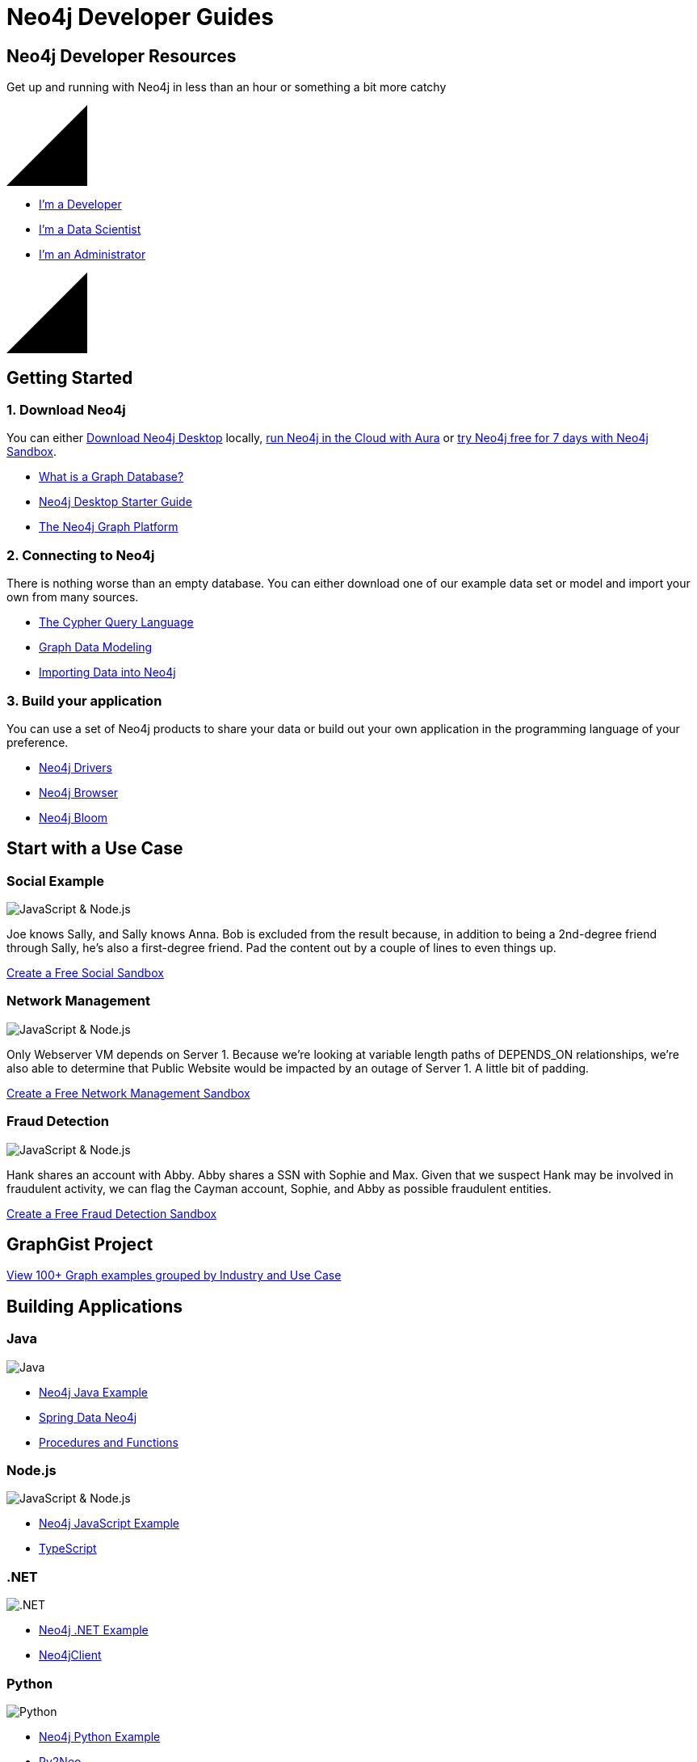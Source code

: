 = Neo4j Developer Guides
:page-layout: landing
:page-theme: developer
:page-toclevels: -1


[.hero]
== Neo4j Developer Resources

Get up and running with Neo4j in less than an hour or something a bit more catchy

++++
<svg version="1.1" xmlns="http://www.w3.org/2000/svg" xmlns:xlink="http://www.w3.org/1999/xlink" x="0px" y="0px" width="100px" height="100px" viewBox="0 0 100 100" preserveAspectRatio="none" style="enable-background:new 0 0 100 100;" xml:space="preserve" class="top">
    <polygon class="st0" points="100,100 0,100 100,0 "></polygon>
    <line class="st1" x1="0" y1="100" x2="100" y2="0"></line>
</svg>
++++

[.buttons]
* xref:language-guides.adoc[I'm a Developer]
* xref:graph-data-science:index.adoc[I'm a Data Scientist]
* xref:in-production.adoc[I'm an Administrator]

++++
<svg version="1.1" xmlns="http://www.w3.org/2000/svg" xmlns:xlink="http://www.w3.org/1999/xlink" x="0px" y="0px" width="100px" height="100px" viewBox="0 0 100 100" preserveAspectRatio="none" style="enable-background:new 0 0 100 100;" xml:space="preserve" class="bottom">
    <polygon class="st0" points="100,100 0,100 100,0 "></polygon>
    <line class="st1" x1="0" y1="100" x2="100" y2="0"></line>
</svg>
++++

[.secondary.leading.flex]

== Getting Started

[.column]
=== 1. Download Neo4j

You can either link:/download/[Download Neo4j Desktop^] locally, link:/aura/[run Neo4j in the Cloud with Aura^] or link:/sandbox/[try Neo4j free for 7 days with Neo4j Sandbox^].

* xref:graph-database.adoc[What is a Graph Database?]
* xref:neo4j-desktop.adoc[Neo4j Desktop Starter Guide]
* xref:graph-platform.adoc[The Neo4j Graph Platform]

[.column]
=== 2. Connecting to Neo4j

There is nothing worse than an empty database.
You can either download one of our example data set or model and import your own from many sources.



* xref:cypher:index.adoc[The Cypher Query Language]
* xref:data-modeling.adoc[Graph Data Modeling]
* xref:data-import.adoc[Importing Data into Neo4j]

[.column]
=== 3. Build your application

You can use a set of Neo4j products to share your data or build out your own application in the programming language of your preference.


* xref:language-guides.adoc[Neo4j Drivers]
* xref:neo4j-browser.adoc[Neo4j Browser]
* xref:neo4j-bloom.adoc[Neo4j Bloom]


[.flex]
== Start with a Use Case

// * Fraud Detection & Analytics
// * Network and Database Infrastructure Management
// * Recommendation Engines
// * Master Data Management
// * Social Media and Social Network Graphs
// * Identity and Access Management


[.column]
=== Social Example

image:diagram.png[JavaScript & Node.js]

Joe knows Sally, and Sally knows Anna. Bob is excluded from the result because, in addition to being a 2nd-degree friend through Sally, he's also a first-degree friend.
Pad the content out by a couple of lines to even things up.

link:#[Create a Free Social Sandbox, role=more information]


[.column]
=== Network Management

image:diagram.png[JavaScript & Node.js]

Only Webserver VM depends on Server 1. Because we're looking at variable length paths of DEPENDS_ON relationships, we're also able to determine that Public Website would be impacted by an outage of Server 1.  A little bit of padding.

link:#[Create a Free Network Management Sandbox, role=more information]

[.column]
=== Fraud Detection

image:diagram.png[JavaScript & Node.js]

Hank shares an account with Abby. Abby shares a SSN with Sophie and Max. Given that we suspect Hank may be involved in fraudulent activity, we can flag the Cayman account, Sophie, and Abby as possible fraudulent entities.


link:#[Create a Free Fraud Detection Sandbox, role=more information]


[.discrete]
== GraphGist Project

link:/graphgists/[View 100+ Graph examples grouped by Industry and Use Case^, role=button]


[.secondary.flex.languages]
== Building Applications

[.column]
=== Java

image:java.png[Java]

* link:#[Neo4j Java Example]
* link:#[Spring Data Neo4j]
* link:#[Procedures and Functions]

[.column]
=== Node.js

image:javascript.png[JavaScript & Node.js]

* link:#[Neo4j JavaScript Example]
* link:#[TypeScript]

[.column]
=== .NET

image:net.png[.NET]

* link:#[Neo4j .NET Example]
* link:#[Neo4jClient]

[.column]
=== Python

image:python.png[Python]

* link:#[Neo4j Python Example]
* link:#[Py2Neo]

[.column]
=== Go

image:go.png[Go]

* link:#[Neo4j Go Example]


// [.community-language]
// === Community Drivers

// link:#[Ruby] | link:#[Perl] | link:#[PHP] | link:#[Erlang]


[.flex]
== Intro to Graph Databases

[.column]
=== Episode 1: The Evolution of DBs

image::https://i.ytimg.com/vi/5Tl8WcaqZoc/mqdefault.jpg[Episode 1: The Evolution of DBs]
link:#[Watch Video, role=more information]

[.column]
=== Episode 2: Properties of Graph DB

image::https://i.ytimg.com/vi/-dCeFEqDkUI/mqdefault.jpg[Episode 2: Properties of Graph DBs]
link:#[Watch Video, role=more information]

[.column]
=== Episode 3: Property Graph Model

image::https://i.ytimg.com/vi/NH6WoJHN4UA/mqdefault.jpg[Episode 3: Property Graph Model]
link:#[Watch Video, role=more information]


// [.no-flex]
// link:#[More content on the Neo4j Youtube Channel]


[.secondary.flex]
== Training and Certification

[.column]
=== Online Training

Get started with Neo4j by taking free online training classes.

link:/graphacademy/[Enrol to the GraphAcademy for free, role=more information]

[.column]
=== Classroom Training

Offered locally in over a dozen cities around the globe.

link:#[Arrange Classroom Training, role=more information]


[.column]
=== Certification

Become a Neo4j Certified Professional to validate and promote your skills.

link:#[Neo4j Certification, role=more information]



// [.secondary]
// == Neo4j Community

// == Upcoming Events

// [.secondary]
// == Featured Videos

// == Online Meetups